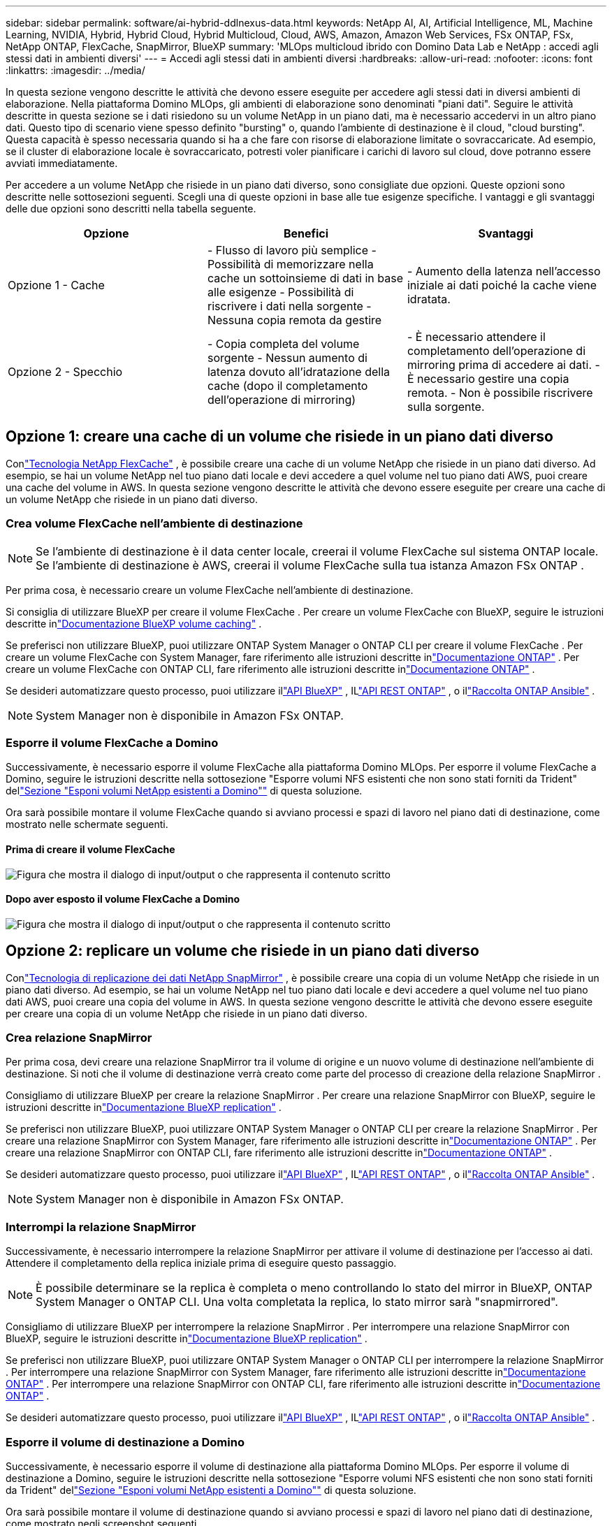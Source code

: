 ---
sidebar: sidebar 
permalink: software/ai-hybrid-ddlnexus-data.html 
keywords: NetApp AI, AI, Artificial Intelligence, ML, Machine Learning, NVIDIA, Hybrid, Hybrid Cloud, Hybrid Multicloud, Cloud, AWS, Amazon, Amazon Web Services, FSx ONTAP, FSx, NetApp ONTAP, FlexCache, SnapMirror, BlueXP 
summary: 'MLOps multicloud ibrido con Domino Data Lab e NetApp : accedi agli stessi dati in ambienti diversi' 
---
= Accedi agli stessi dati in ambienti diversi
:hardbreaks:
:allow-uri-read: 
:nofooter: 
:icons: font
:linkattrs: 
:imagesdir: ../media/


[role="lead"]
In questa sezione vengono descritte le attività che devono essere eseguite per accedere agli stessi dati in diversi ambienti di elaborazione.  Nella piattaforma Domino MLOps, gli ambienti di elaborazione sono denominati "piani dati".  Seguire le attività descritte in questa sezione se i dati risiedono su un volume NetApp in un piano dati, ma è necessario accedervi in un altro piano dati.  Questo tipo di scenario viene spesso definito "bursting" o, quando l'ambiente di destinazione è il cloud, "cloud bursting".  Questa capacità è spesso necessaria quando si ha a che fare con risorse di elaborazione limitate o sovraccaricate.  Ad esempio, se il cluster di elaborazione locale è sovraccaricato, potresti voler pianificare i carichi di lavoro sul cloud, dove potranno essere avviati immediatamente.

Per accedere a un volume NetApp che risiede in un piano dati diverso, sono consigliate due opzioni.  Queste opzioni sono descritte nelle sottosezioni seguenti.  Scegli una di queste opzioni in base alle tue esigenze specifiche.  I vantaggi e gli svantaggi delle due opzioni sono descritti nella tabella seguente.

|===
| Opzione | Benefici | Svantaggi 


| Opzione 1 - Cache | - Flusso di lavoro più semplice - Possibilità di memorizzare nella cache un sottoinsieme di dati in base alle esigenze - Possibilità di riscrivere i dati nella sorgente - Nessuna copia remota da gestire | - Aumento della latenza nell'accesso iniziale ai dati poiché la cache viene idratata. 


| Opzione 2 - Specchio | - Copia completa del volume sorgente - Nessun aumento di latenza dovuto all'idratazione della cache (dopo il completamento dell'operazione di mirroring) | - È necessario attendere il completamento dell'operazione di mirroring prima di accedere ai dati. - È necessario gestire una copia remota. - Non è possibile riscrivere sulla sorgente. 
|===


== Opzione 1: creare una cache di un volume che risiede in un piano dati diverso

Conlink:https://docs.netapp.com/us-en/ontap/flexcache/accelerate-data-access-concept.html["Tecnologia NetApp FlexCache"] , è possibile creare una cache di un volume NetApp che risiede in un piano dati diverso.  Ad esempio, se hai un volume NetApp nel tuo piano dati locale e devi accedere a quel volume nel tuo piano dati AWS, puoi creare una cache del volume in AWS.  In questa sezione vengono descritte le attività che devono essere eseguite per creare una cache di un volume NetApp che risiede in un piano dati diverso.



=== Crea volume FlexCache nell'ambiente di destinazione


NOTE: Se l'ambiente di destinazione è il data center locale, creerai il volume FlexCache sul sistema ONTAP locale.  Se l'ambiente di destinazione è AWS, creerai il volume FlexCache sulla tua istanza Amazon FSx ONTAP .

Per prima cosa, è necessario creare un volume FlexCache nell'ambiente di destinazione.

Si consiglia di utilizzare BlueXP per creare il volume FlexCache .  Per creare un volume FlexCache con BlueXP, seguire le istruzioni descritte inlink:https://docs.netapp.com/us-en/bluexp-volume-caching/["Documentazione BlueXP volume caching"] .

Se preferisci non utilizzare BlueXP, puoi utilizzare ONTAP System Manager o ONTAP CLI per creare il volume FlexCache .  Per creare un volume FlexCache con System Manager, fare riferimento alle istruzioni descritte inlink:https://docs.netapp.com/us-en/ontap/task_nas_flexcache.html["Documentazione ONTAP"] .  Per creare un volume FlexCache con ONTAP CLI, fare riferimento alle istruzioni descritte inlink:https://docs.netapp.com/us-en/ontap/flexcache/index.html["Documentazione ONTAP"] .

Se desideri automatizzare questo processo, puoi utilizzare illink:https://docs.netapp.com/us-en/bluexp-automation/["API BlueXP"] , ILlink:https://devnet.netapp.com/restapi.php["API REST ONTAP"] , o illink:https://docs.ansible.com/ansible/latest/collections/netapp/ontap/index.html["Raccolta ONTAP Ansible"] .


NOTE: System Manager non è disponibile in Amazon FSx ONTAP.



=== Esporre il volume FlexCache a Domino

Successivamente, è necessario esporre il volume FlexCache alla piattaforma Domino MLOps.  Per esporre il volume FlexCache a Domino, seguire le istruzioni descritte nella sottosezione "Esporre volumi NFS esistenti che non sono stati forniti da Trident" dellink:ai-hybrid-ddlnexus-vols.html["Sezione "Esponi volumi NetApp esistenti a Domino""] di questa soluzione.

Ora sarà possibile montare il volume FlexCache quando si avviano processi e spazi di lavoro nel piano dati di destinazione, come mostrato nelle schermate seguenti.



==== Prima di creare il volume FlexCache

image:ddlnexus-004.png["Figura che mostra il dialogo di input/output o che rappresenta il contenuto scritto"]



==== Dopo aver esposto il volume FlexCache a Domino

image:ddlnexus-005.png["Figura che mostra il dialogo di input/output o che rappresenta il contenuto scritto"]



== Opzione 2: replicare un volume che risiede in un piano dati diverso

Conlink:https://www.netapp.com/cyber-resilience/data-protection/data-backup-recovery/snapmirror-data-replication/["Tecnologia di replicazione dei dati NetApp SnapMirror"] , è possibile creare una copia di un volume NetApp che risiede in un piano dati diverso.  Ad esempio, se hai un volume NetApp nel tuo piano dati locale e devi accedere a quel volume nel tuo piano dati AWS, puoi creare una copia del volume in AWS.  In questa sezione vengono descritte le attività che devono essere eseguite per creare una copia di un volume NetApp che risiede in un piano dati diverso.



=== Crea relazione SnapMirror

Per prima cosa, devi creare una relazione SnapMirror tra il volume di origine e un nuovo volume di destinazione nell'ambiente di destinazione.  Si noti che il volume di destinazione verrà creato come parte del processo di creazione della relazione SnapMirror .

Consigliamo di utilizzare BlueXP per creare la relazione SnapMirror .  Per creare una relazione SnapMirror con BlueXP, seguire le istruzioni descritte inlink:https://docs.netapp.com/us-en/bluexp-replication/["Documentazione BlueXP replication"] .

Se preferisci non utilizzare BlueXP, puoi utilizzare ONTAP System Manager o ONTAP CLI per creare la relazione SnapMirror .  Per creare una relazione SnapMirror con System Manager, fare riferimento alle istruzioni descritte inlink:https://docs.netapp.com/us-en/ontap/task_dp_configure_mirror.html["Documentazione ONTAP"] .  Per creare una relazione SnapMirror con ONTAP CLI, fare riferimento alle istruzioni descritte inlink:https://docs.netapp.com/us-en/ontap/data-protection/snapmirror-replication-workflow-concept.html["Documentazione ONTAP"] .

Se desideri automatizzare questo processo, puoi utilizzare illink:https://docs.netapp.com/us-en/bluexp-automation/["API BlueXP"] , ILlink:https://devnet.netapp.com/restapi.php["API REST ONTAP"] , o illink:https://docs.ansible.com/ansible/latest/collections/netapp/ontap/index.html["Raccolta ONTAP Ansible"] .


NOTE: System Manager non è disponibile in Amazon FSx ONTAP.



=== Interrompi la relazione SnapMirror

Successivamente, è necessario interrompere la relazione SnapMirror per attivare il volume di destinazione per l'accesso ai dati.  Attendere il completamento della replica iniziale prima di eseguire questo passaggio.


NOTE: È possibile determinare se la replica è completa o meno controllando lo stato del mirror in BlueXP, ONTAP System Manager o ONTAP CLI.  Una volta completata la replica, lo stato mirror sarà "snapmirrored".

Consigliamo di utilizzare BlueXP per interrompere la relazione SnapMirror .  Per interrompere una relazione SnapMirror con BlueXP, seguire le istruzioni descritte inlink:https://docs.netapp.com/us-en/bluexp-replication/task-managing-replication.html["Documentazione BlueXP replication"] .

Se preferisci non utilizzare BlueXP, puoi utilizzare ONTAP System Manager o ONTAP CLI per interrompere la relazione SnapMirror .  Per interrompere una relazione SnapMirror con System Manager, fare riferimento alle istruzioni descritte inlink:https://docs.netapp.com/us-en/ontap/task_dp_serve_data_from_destination.html["Documentazione ONTAP"] .  Per interrompere una relazione SnapMirror con ONTAP CLI, fare riferimento alle istruzioni descritte inlink:https://docs.netapp.com/us-en/ontap/data-protection/make-destination-volume-writeable-task.html["Documentazione ONTAP"] .

Se desideri automatizzare questo processo, puoi utilizzare illink:https://docs.netapp.com/us-en/bluexp-automation/["API BlueXP"] , ILlink:https://devnet.netapp.com/restapi.php["API REST ONTAP"] , o illink:https://docs.ansible.com/ansible/latest/collections/netapp/ontap/index.html["Raccolta ONTAP Ansible"] .



=== Esporre il volume di destinazione a Domino

Successivamente, è necessario esporre il volume di destinazione alla piattaforma Domino MLOps.  Per esporre il volume di destinazione a Domino, seguire le istruzioni descritte nella sottosezione "Esporre volumi NFS esistenti che non sono stati forniti da Trident" dellink:ai-hybrid-ddlnexus-vols.html["Sezione "Esponi volumi NetApp esistenti a Domino""] di questa soluzione.

Ora sarà possibile montare il volume di destinazione quando si avviano processi e spazi di lavoro nel piano dati di destinazione, come mostrato negli screenshot seguenti.



==== Prima di creare la relazione SnapMirror

image:ddlnexus-004.png["Figura che mostra il dialogo di input/output o che rappresenta il contenuto scritto"]



==== Dopo aver esposto il volume di destinazione a Domino

image:ddlnexus-005.png["Figura che mostra il dialogo di input/output o che rappresenta il contenuto scritto"]
